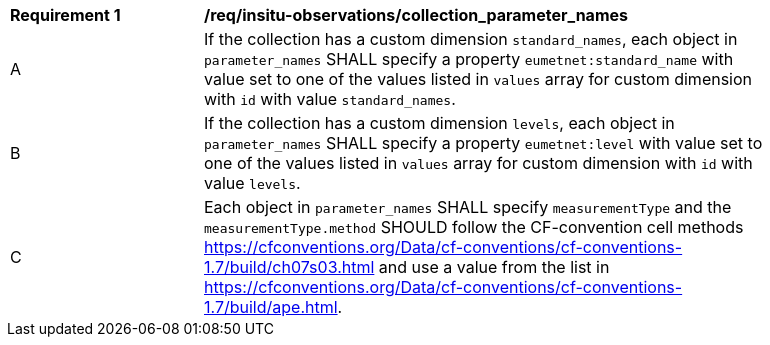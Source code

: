 [[req_insitu-observations_collection_parameter_names]]
[width="90%",cols="2,6a"]
|===
^|*Requirement {counter:req-id}* |*/req/insitu-observations/collection_parameter_names*
^|A |If the collection has a custom dimension `standard_names`, each object in `parameter_names` SHALL specify a property `eumetnet:standard_name` with value set to one of the values listed in `values` array for custom dimension with `id` with value `standard_names`.
^|B |If the collection has a custom dimension `levels`, each object in `parameter_names` SHALL specify a property `eumetnet:level` with value set to one of the values listed in `values` array for custom dimension with `id` with value `levels`.
^|C | Each object in `parameter_names` SHALL specify `measurementType` and the `measurementType.method` SHOULD follow the CF-convention cell methods https://cfconventions.org/Data/cf-conventions/cf-conventions-1.7/build/ch07s03.html and use a value from the list in https://cfconventions.org/Data/cf-conventions/cf-conventions-1.7/build/ape.html.
|===